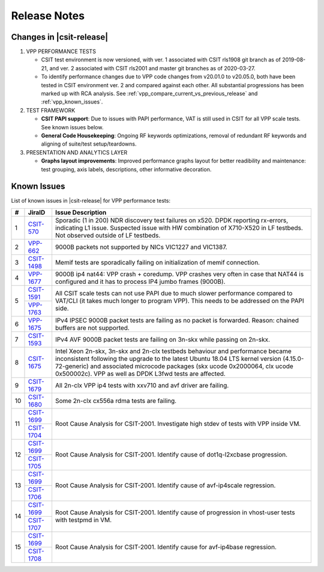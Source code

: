Release Notes
=============

Changes in |csit-release|
-------------------------

#. VPP PERFORMANCE TESTS

   - CSIT test environment is now versioned, with ver. 1 associated
     with CSIT rls1908 git branch as of 2019-08-21, and ver. 2
     associated with CSIT rls2001 and master git branches as of
     2020-03-27.

   - To identify performance changes due to VPP code changes from
     v20.01.0 to v20.05.0, both have been tested in CSIT environment
     ver. 2 and compared against each other. All substantial
     progressions has been marked up with RCA analysis. See
     :ref:`vpp_compare_current_vs_previous_release` and
     :ref:`vpp_known_issues`.

#. TEST FRAMEWORK

   - **CSIT PAPI support**: Due to issues with PAPI performance, VAT is
     still used in CSIT for all VPP scale tests. See known issues below.

   - **General Code Housekeeping**: Ongoing RF keywords optimizations,
     removal of redundant RF keywords and aligning of suite/test
     setup/teardowns.

#. PRESENTATION AND ANALYTICS LAYER

   - **Graphs layout improvements**: Improved performance graphs layout
     for better readibility and maintenance: test grouping, axis
     labels, descriptions, other informative decoration.

.. raw:: latex

    \clearpage

.. _vpp_known_issues:

Known Issues
------------

List of known issues in |csit-release| for VPP performance tests:

+----+-----------------------------------------+-----------------------------------------------------------------------------------------------------------+
| #  | JiraID                                  | Issue Description                                                                                         |
+====+=========================================+===========================================================================================================+
| 1  | `CSIT-570                               | Sporadic (1 in 200) NDR discovery test failures on x520. DPDK reporting rx-errors, indicating L1 issue.   |
|    | <https://jira.fd.io/browse/CSIT-570>`_  | Suspected issue with HW combination of X710-X520 in LF testbeds. Not observed outside of LF testbeds.     |
+----+-----------------------------------------+-----------------------------------------------------------------------------------------------------------+
| 2  | `VPP-662                                | 9000B packets not supported by NICs VIC1227 and VIC1387.                                                  |
|    | <https://jira.fd.io/browse/VPP-662>`_   |                                                                                                           |
+----+-----------------------------------------+-----------------------------------------------------------------------------------------------------------+
| 3  | `CSIT-1498                              | Memif tests are sporadically failing on initialization of memif connection.                               |
|    | <https://jira.fd.io/browse/CSIT-1498>`_ |                                                                                                           |
+----+-----------------------------------------+-----------------------------------------------------------------------------------------------------------+
| 4  | `VPP-1677                               | 9000B ip4 nat44: VPP crash + coredump.                                                                    |
|    | <https://jira.fd.io/browse/VPP-1677>`_  | VPP crashes very often in case that NAT44 is configured and it has to process IP4 jumbo frames (9000B).   |
+----+-----------------------------------------+-----------------------------------------------------------------------------------------------------------+
| 5  | `CSIT-1591                              | All CSIT scale tests can not use PAPI due to much slower performance compared to VAT/CLI (it takes much   |
|    | <https://jira.fd.io/browse/CSIT-1499>`_ | longer to program VPP). This needs to be addressed on the PAPI side.                                      |
|    +-----------------------------------------+                                                                                                           |
|    | `VPP-1763                               |                                                                                                           |
|    | <https://jira.fd.io/browse/VPP-1763>`_  |                                                                                                           |
+----+-----------------------------------------+-----------------------------------------------------------------------------------------------------------+
| 6  | `VPP-1675                               | IPv4 IPSEC 9000B packet tests are failing as no packet is forwarded.                                      |
|    | <https://jira.fd.io/browse/VPP-1675>`_  | Reason: chained buffers are not supported.                                                                |
+----+-----------------------------------------+-----------------------------------------------------------------------------------------------------------+
| 7  | `CSIT-1593                              | IPv4 AVF 9000B packet tests are failing on 3n-skx while passing on 2n-skx.                                |
|    | <https://jira.fd.io/browse/CSIT-1593>`_ |                                                                                                           |
+----+-----------------------------------------+-----------------------------------------------------------------------------------------------------------+
| 8  | `CSIT-1675                              | Intel Xeon 2n-skx, 3n-skx and 2n-clx testbeds behaviour and performance became inconsistent following     |
|    | <https://jira.fd.io/browse/CSIT-1675>`_ | the upgrade to the latest Ubuntu 18.04 LTS kernel version (4.15.0-72-generic) and associated microcode    |
|    |                                         | packages (skx ucode 0x2000064, clx ucode 0x500002c). VPP as well as DPDK L3fwd tests are affected.        |
+----+-----------------------------------------+-----------------------------------------------------------------------------------------------------------+
| 9  | `CSIT-1679                              | All 2n-clx VPP ip4 tests with xxv710 and avf driver are failing.                                          |
|    | <https://jira.fd.io/browse/CSIT-1679>`_ |                                                                                                           |
+----+-----------------------------------------+-----------------------------------------------------------------------------------------------------------+
| 10 | `CSIT-1680                              | Some 2n-clx cx556a rdma tests are failing.                                                                |
|    | <https://jira.fd.io/browse/CSIT-1680>`_ |                                                                                                           |
+----+-----------------------------------------+-----------------------------------------------------------------------------------------------------------+
| 11 | `CSIT-1699                              | Root Cause Analysis for CSIT-2001. Investigate high stdev of tests with VPP inside VM.                    |
|    | <https://jira.fd.io/browse/CSIT-1699>`_ |                                                                                                           |
|    +-----------------------------------------+                                                                                                           |
|    | `CSIT-1704                              |                                                                                                           |
|    | <https://jira.fd.io/browse/CSIT-1704>`_ |                                                                                                           |
+----+-----------------------------------------+-----------------------------------------------------------------------------------------------------------+
| 12 | `CSIT-1699                              | Root Cause Analysis for CSIT-2001. Identify cause of dot1q-l2xcbase progression.                          |
|    | <https://jira.fd.io/browse/CSIT-1699>`_ |                                                                                                           |
|    +-----------------------------------------+                                                                                                           |
|    | `CSIT-1705                              |                                                                                                           |
|    | <https://jira.fd.io/browse/CSIT-1705>`_ |                                                                                                           |
+----+-----------------------------------------+-----------------------------------------------------------------------------------------------------------+
| 13 | `CSIT-1699                              | Root Cause Analysis for CSIT-2001. Identify cause of avf-ip4scale regression.                             |
|    | <https://jira.fd.io/browse/CSIT-1699>`_ |                                                                                                           |
|    +-----------------------------------------+                                                                                                           |
|    | `CSIT-1706                              |                                                                                                           |
|    | <https://jira.fd.io/browse/CSIT-1706>`_ |                                                                                                           |
+----+-----------------------------------------+-----------------------------------------------------------------------------------------------------------+
| 14 | `CSIT-1699                              | Root Cause Analysis for CSIT-2001. Identify cause of progression in vhost-user tests with testpmd in VM.  |
|    | <https://jira.fd.io/browse/CSIT-1699>`_ |                                                                                                           |
|    +-----------------------------------------+                                                                                                           |
|    | `CSIT-1707                              |                                                                                                           |
|    | <https://jira.fd.io/browse/CSIT-1707>`_ |                                                                                                           |
+----+-----------------------------------------+-----------------------------------------------------------------------------------------------------------+
| 15 | `CSIT-1699                              | Root Cause Analysis for CSIT-2001. Identify cause for avf-ip4base regression.                             |
|    | <https://jira.fd.io/browse/CSIT-1699>`_ |                                                                                                           |
|    +-----------------------------------------+                                                                                                           |
|    | `CSIT-1708                              |                                                                                                           |
|    | <https://jira.fd.io/browse/CSIT-1708>`_ |                                                                                                           |
+----+-----------------------------------------+-----------------------------------------------------------------------------------------------------------+

